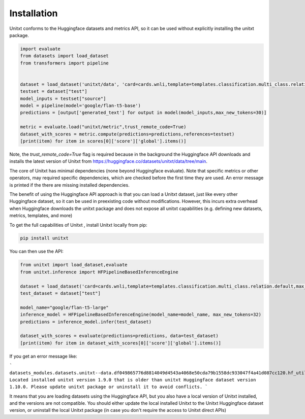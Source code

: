 .. _install_unitxt:
==============
Installation
==============

Unitxt conforms to the Huggingface datasets and metrics API, so it can be used without explicitly installing the unitxt package.

.. code-block:: python

  import evaluate
  from datasets import load_dataset
  from transformers import pipeline


  dataset = load_dataset('unitxt/data', 'card=cards.wnli,template=templates.classification.multi_class.relation.default,max_test_instances=20',trust_remote_code=True)
  testset = dataset["test"]
  model_inputs = testset["source"]
  model = pipeline(model='google/flan-t5-base')
  predictions = [output['generated_text'] for output in model(model_inputs,max_new_tokens=30)]
  
  metric = evaluate.load("unitxt/metric",trust_remote_code=True)
  dataset_with_scores = metric.compute(predictions=predictions,references=testset)
  [print(item) for item in scores[0]['score']['global'].items()] 

Note, the `trust_remote_code=True` flag is required because in the background the Huggingface API downloads and installs the
latest version of Unitxt from https://huggingface.co/datasets/unitxt/data/tree/main.

The core of Unitxt has minimal dependencies (none beyond Huggingface evaluate).
Note that specific metrics or other operators, may required specific dependencies, which are checked before the first time they are used.
An error message is printed if the there are missing installed dependencies.

The benefit of using the Huggingface API approach is that you can load a Unitxt dataset, just like every other Huggingface dataset, 
so it can be used in preexisting code without modifications.  
However, this incurs extra overhead when Huggingface downloads the unitxt package and does not expose all unitxt capabilities
(e.g. defining new datasets, metrics, templates, and more)

To get the full capabilities of Unitxt , install Unitxt locally from pip:

.. code-block:: bash

  pip install unitxt


You can then use the API:

.. code-block:: python

  from unitxt import load_dataset,evaluate
  from unitxt.inference import HFPipelineBasedInferenceEngine

  dataset = load_dataset('card=cards.wnli,template=templates.classification.multi_class.relation.default,max_test_instances=20')
  test_dataset = dataset["test"]

  model_name="google/flan-t5-large"
  inference_model = HFPipelineBasedInferenceEngine(model_name=model_name, max_new_tokens=32)
  predictions = inference_model.infer(test_dataset)

  dataset_with_scores = evaluate(predictions=predictions, data=test_dataset)
  [print(item) for item in dataset_with_scores[0]['score']['global'].items()] 

If you get an error message like:

```
datasets_modules.datasets.unitxt--data.df049865776d8814049d4543a4068e50cda79b1558dc933047f4a41d087cc120.hf_utils.UnitxtVersionsConflictError: 
Located installed unitxt version 1.9.0 that is older than unitxt Huggingface dataset version 1.10.0. 
Please update unitxt package or uninstall it to avoid conflicts.
```

It means that you are loading datasets using the Huggingface API, but you also have a local version of Unitxt
installed, and the versions are not compatible.  You should either update the local installed Unitxt
to the Unitxt Huggingface dataset version, or uninstall the local Unitxt package (in case you don't require the access to Unitxt
direct APIs)
